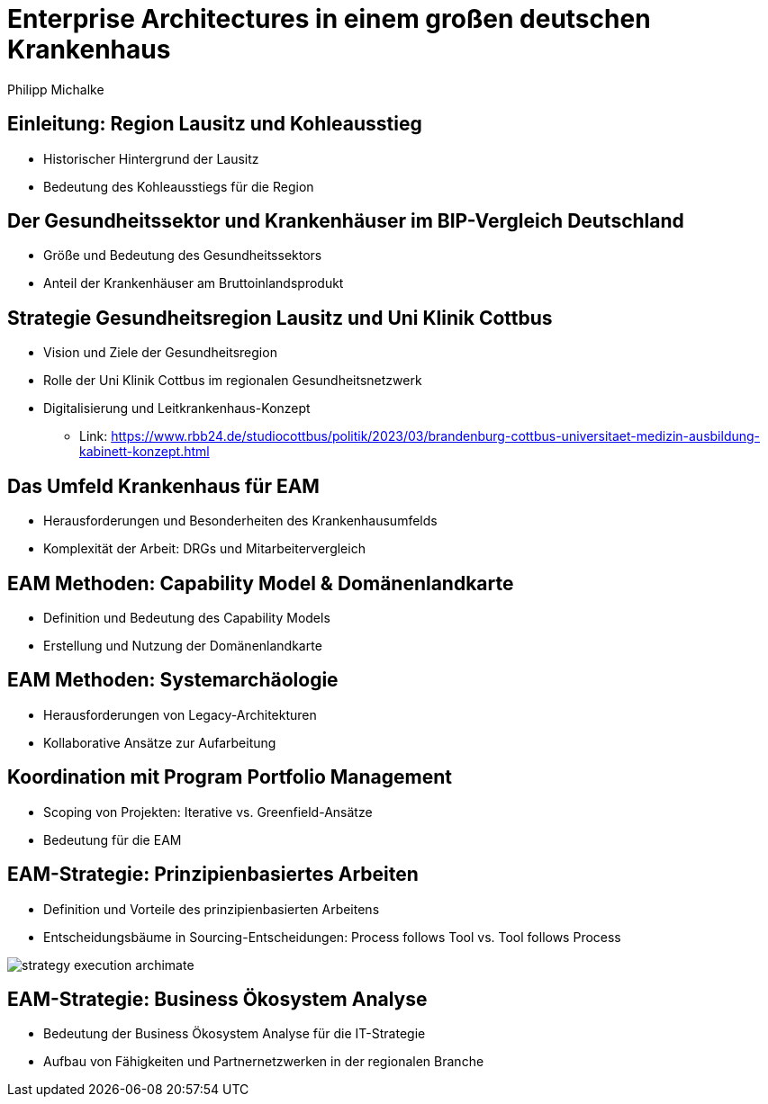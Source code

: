 = Enterprise Architectures in einem großen deutschen Krankenhaus
:author: Philipp Michalke
:date: 2023-09-19

== Einleitung: Region Lausitz und Kohleausstieg
* Historischer Hintergrund der Lausitz
* Bedeutung des Kohleausstiegs für die Region

== Der Gesundheitssektor und Krankenhäuser im BIP-Vergleich Deutschland
* Größe und Bedeutung des Gesundheitssektors
* Anteil der Krankenhäuser am Bruttoinlandsprodukt

== Strategie Gesundheitsregion Lausitz und Uni Klinik Cottbus
* Vision und Ziele der Gesundheitsregion
* Rolle der Uni Klinik Cottbus im regionalen Gesundheitsnetzwerk
* Digitalisierung und Leitkrankenhaus-Konzept
** Link: https://www.rbb24.de/studiocottbus/politik/2023/03/brandenburg-cottbus-universitaet-medizin-ausbildung-kabinett-konzept.html

== Das Umfeld Krankenhaus für EAM
* Herausforderungen und Besonderheiten des Krankenhausumfelds
* Komplexität der Arbeit: DRGs und Mitarbeitervergleich

== EAM Methoden: Capability Model & Domänenlandkarte
* Definition und Bedeutung des Capability Models
* Erstellung und Nutzung der Domänenlandkarte

== EAM Methoden: Systemarchäologie
* Herausforderungen von Legacy-Architekturen
* Kollaborative Ansätze zur Aufarbeitung

== Koordination mit Program Portfolio Management
* Scoping von Projekten: Iterative vs. Greenfield-Ansätze
* Bedeutung für die EAM

== EAM-Strategie: Prinzipienbasiertes Arbeiten
* Definition und Vorteile des prinzipienbasierten Arbeitens
* Entscheidungsbäume in Sourcing-Entscheidungen: Process follows Tool vs. Tool follows Process

image::eam-strategy-pattern/strategy-execution-archimate.png[]

== EAM-Strategie: Business Ökosystem Analyse
* Bedeutung der Business Ökosystem Analyse für die IT-Strategie
* Aufbau von Fähigkeiten und Partnernetzwerken in der regionalen Branche
